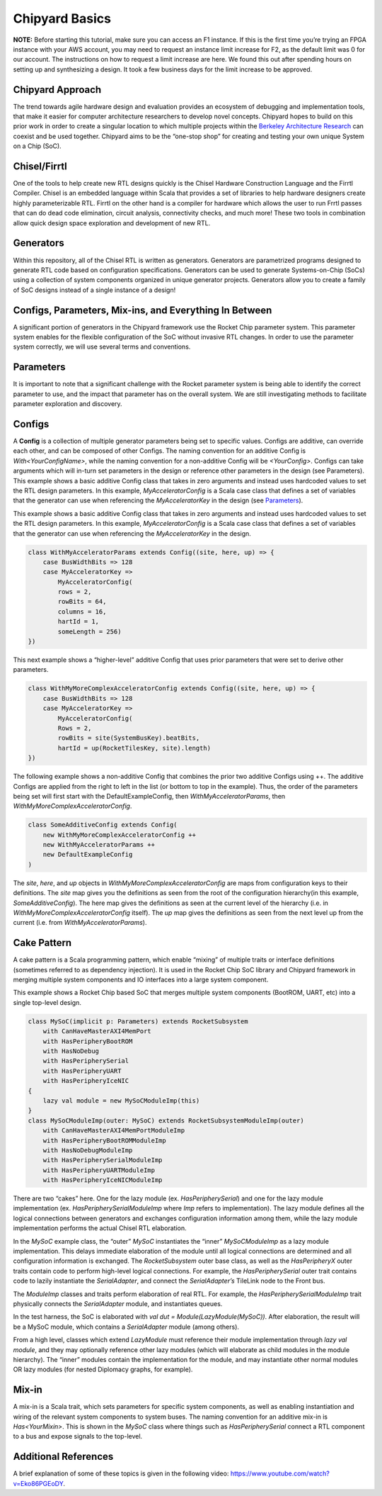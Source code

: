 .. _chipyard_basics:

Chipyard Basics
=========================

**NOTE:** Before starting this tutorial, make sure you can access an F1 instance. If this is the first time you’re trying an FPGA instance with your AWS account, you may need to request an instance limit increase for F2, as the default limit was 0 for our account. The instructions on how to request a limit increase are here. We found this out after spending hours on setting up and synthesizing a design. It took a few business days for the limit increase to be approved.


Chipyard Approach
-------------------

The trend towards agile hardware design and evaluation provides an ecosystem of debugging and implementation tools, that make it easier for computer architecture researchers to develop novel concepts.
Chipyard hopes to build on this prior work in order to create a singular location to which multiple projects within the `Berkeley Architecture Research <https://bar.eecs.berkeley.edu/index.html>`_ can coexist and be used together.
Chipyard aims to be the “one-stop shop” for creating and testing your own unique System on a Chip (SoC).


Chisel/Firrtl
---------------

One of the tools to help create new RTL designs quickly is the Chisel Hardware Construction Language and the Firrtl Compiler. Chisel is an embedded language within Scala that provides a set of libraries to help hardware designers create highly parameterizable RTL. Firrtl on the other hand is a compiler for hardware which allows the user to run Frrtl passes that can do dead code elimination, circuit analysis, connectivity checks, and much more! These two tools in combination allow quick design space exploration and development of new RTL.

Generators
-----------

Within this repository, all of the Chisel RTL is written as generators. Generators are parametrized programs designed to generate RTL code based on configuration specifications. Generators can be used to generate Systems-on-Chip (SoCs) using a collection of system components organized in unique generator projects. Generators allow you to create a family of SoC designs instead of a single instance of a design!

Configs, Parameters, Mix-ins, and Everything In Between
---------------------------------------------------------

A significant portion of generators in the Chipyard framework use the Rocket Chip parameter system. This parameter
system enables for the flexible configuration of the SoC without invasive RTL changes. In order to use the parameter
system correctly, we will use several terms and conventions.


Parameters
------------

It is important to note that a significant challenge with the Rocket parameter system is being able to identify the
correct parameter to use, and the impact that parameter has on the overall system. We are still investigating methods
to facilitate parameter exploration and discovery.


Configs
--------

A **Config** is a collection of multiple generator parameters being set to specific values.
Configs are additive, can override each other, and can be composed of other Configs. The naming convention for an additive Config is *With<YourConfigName>*, while the naming convention for a non-additive Config will be *<YourConfig>*. Configs can take arguments which will in-turn set parameters in the design or reference other parameters in the design (see Parameters).
This example shows a basic additive Config class that takes in zero arguments and instead uses hardcoded values to set the RTL design parameters.
In this example, *MyAcceleratorConfig* is a Scala case class that defines a set of variables that the generator can use when referencing the *MyAcceleratorKey* in the design (see Parameters_).

This example shows a basic additive Config class that takes in zero arguments and instead uses hardcoded values to set the RTL design parameters.
In this example, *MyAcceleratorConfig* is a Scala case class that defines a set of variables that the generator can use when referencing the *MyAcceleratorKey* in the design.

.. code-block:: scala

    class WithMyAcceleratorParams extends Config((site, here, up) => {
        case BusWidthBits => 128
        case MyAcceleratorKey =>
            MyAcceleratorConfig(
            rows = 2,
            rowBits = 64,
            columns = 16,
            hartId = 1,
            someLength = 256)
    })


This next example shows a “higher-level” additive Config that uses prior parameters that were set to derive other parameters.


.. code-block:: scala

    class WithMyMoreComplexAcceleratorConfig extends Config((site, here, up) => {
        case BusWidthBits => 128
        case MyAcceleratorKey =>
            MyAcceleratorConfig(
            Rows = 2,
            rowBits = site(SystemBusKey).beatBits,
            hartId = up(RocketTilesKey, site).length)
    })


The following example shows a non-additive Config that combines the prior two additive Configs using ++.
The additive Configs are applied from the right to left in the list (or bottom to top in the example).
Thus, the order of the parameters being set will first start with the DefaultExampleConfig, then *WithMyAcceleratorParams*, then *WithMyMoreComplexAcceleratorConfig*.


.. code-block:: scala

    class SomeAdditiveConfig extends Config(
        new WithMyMoreComplexAcceleratorConfig ++
        new WithMyAcceleratorParams ++
        new DefaultExampleConfig
    )


The *site*, *here*, and *up* objects in *WithMyMoreComplexAcceleratorConfig* are maps from configuration keys to their definitions. The *site* map gives you the definitions as seen from the root of the configuration hierarchy(in this example, *SomeAdditiveConfig*). The here map gives the definitions as seen at the current level of the hierarchy (i.e. in *WithMyMoreComplexAcceleratorConfig* itself). The *up* map gives the definitions as seen from the next level up from the current (i.e. from *WithMyAcceleratorParams*).

Cake Pattern
--------------

A cake pattern is a Scala programming pattern, which enable “mixing” of multiple traits or interface definitions (sometimes referred to as dependency injection). It is used in the Rocket Chip SoC library and Chipyard framework in merging multiple system components and IO interfaces into a large system component.

This example shows a Rocket Chip based SoC that merges multiple system components (BootROM, UART, etc) into a single top-level design.

.. code-block:: scala

    class MySoC(implicit p: Parameters) extends RocketSubsystem
        with CanHaveMasterAXI4MemPort
        with HasPeripheryBootROM
        with HasNoDebug
        with HasPeripherySerial
        with HasPeripheryUART
        with HasPeripheryIceNIC
    {
        lazy val module = new MySoCModuleImp(this)
    }
    class MySoCModuleImp(outer: MySoC) extends RocketSubsystemModuleImp(outer)
        with CanHaveMasterAXI4MemPortModuleImp
        with HasPeripheryBootROMModuleImp
        with HasNoDebugModuleImp
        with HasPeripherySerialModuleImp
        with HasPeripheryUARTModuleImp
        with HasPeripheryIceNICModuleImp



There are two “cakes” here. One for the lazy module (ex. *HasPeripherySerial*) and one for the lazy module implementation (ex. *HasPeripherySerialModuleImp* where *Imp* refers to implementation). The lazy module defines all the logical connections between generators and exchanges configuration information among them, while
the lazy module implementation performs the actual Chisel RTL elaboration.

In the *MySoC* example class, the “outer” *MySoC* instantiates the “inner” *MySoCModuleImp* as a lazy module implementation. This delays immediate elaboration of the module until all logical connections are determined and all configuration information is exchanged. The *RocketSubsystem* outer base class, as well as the *HasPeripheryX* outer traits contain code to perform high-level logical connections. For example, the *HasPeripherySerial* outer trait contains code to lazily instantiate the *SerialAdapter*, and connect the *SerialAdapter’s* TileLink node to the Front bus.

The *ModuleImp* classes and traits perform elaboration of real RTL. For example, the *HasPeripherySerialModuleImp* trait physically connects the *SerialAdapter* module, and instantiates queues.

In the test harness, the SoC is elaborated with *val dut = Module(LazyModule(MySoC))*. After elaboration, the result will be a MySoC module, which contains a *SerialAdapter* module (among others).

From a high level, classes which extend *LazyModule* must reference their module implementation through *lazy val module*, and they may optionally reference other lazy modules (which will elaborate as child modules in the module hierarchy). The “inner” modules contain the implementation for the module, and may instantiate other normal modules OR lazy modules (for nested Diplomacy graphs, for example).

Mix-in
--------

A mix-in is a Scala trait, which sets parameters for specific system components, as well as enabling instantiation and wiring of the relevant system components to system buses. The naming convention for an additive mix-in is *Has<YourMixin>*. This is shown in the *MySoC* class where things such as *HasPeripherySerial* connect a
RTL component to a bus and expose signals to the top-level.

Additional References
-----------------------

A brief explanation of some of these topics is given in the following video: `<https://www.youtube.com/watch?v=Eko86PGEoDY>`_.

